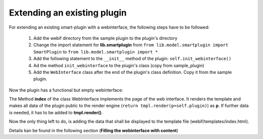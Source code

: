 .. index:: Web Interface

.. role:: redsup
.. role:: bluesup

Extending an existing plugin
----------------------------

For extending an existing smart-plugin with a webinterface, the following steps have to be followed:

   1. Add the webif directory from the sample plugin to the plugin's directory
   2. Change the import statement for **lib.smartplugin** from
      ``from lib.model.smartplugin import SmartPlugin`` to
      ``from lib.model.smartplugin import *``
   3. Add the following statement to the ``__init__`` method of the plugin: ``self.init_webinterface()``
   4. Ad the method ``init_webinterface`` to the plugin's class (copy from sample_plugin)
   5. Add the ``WebInterface`` class after the end of the plugin's class definition. Copy it from the sample plugin.

Now the plugin has a functional but empty webinterface:

.. image:: assets/sample_plugin_webIf.jpg


The Method **index** of the class WebInterface implements the page of the web interface. It renders the template and
makes all data of the plugin public to the render engine (``return tmpl.render(p=self.plugin)``) as **p**. If further
data is needed, it has to be added to **tmpl.render()**.

Now the only thing left to do, is adding the data that shall be displayed to the template file (webif/templates/index.html).

Details kan be found in the following section (**Filling the webinterface with content**)
